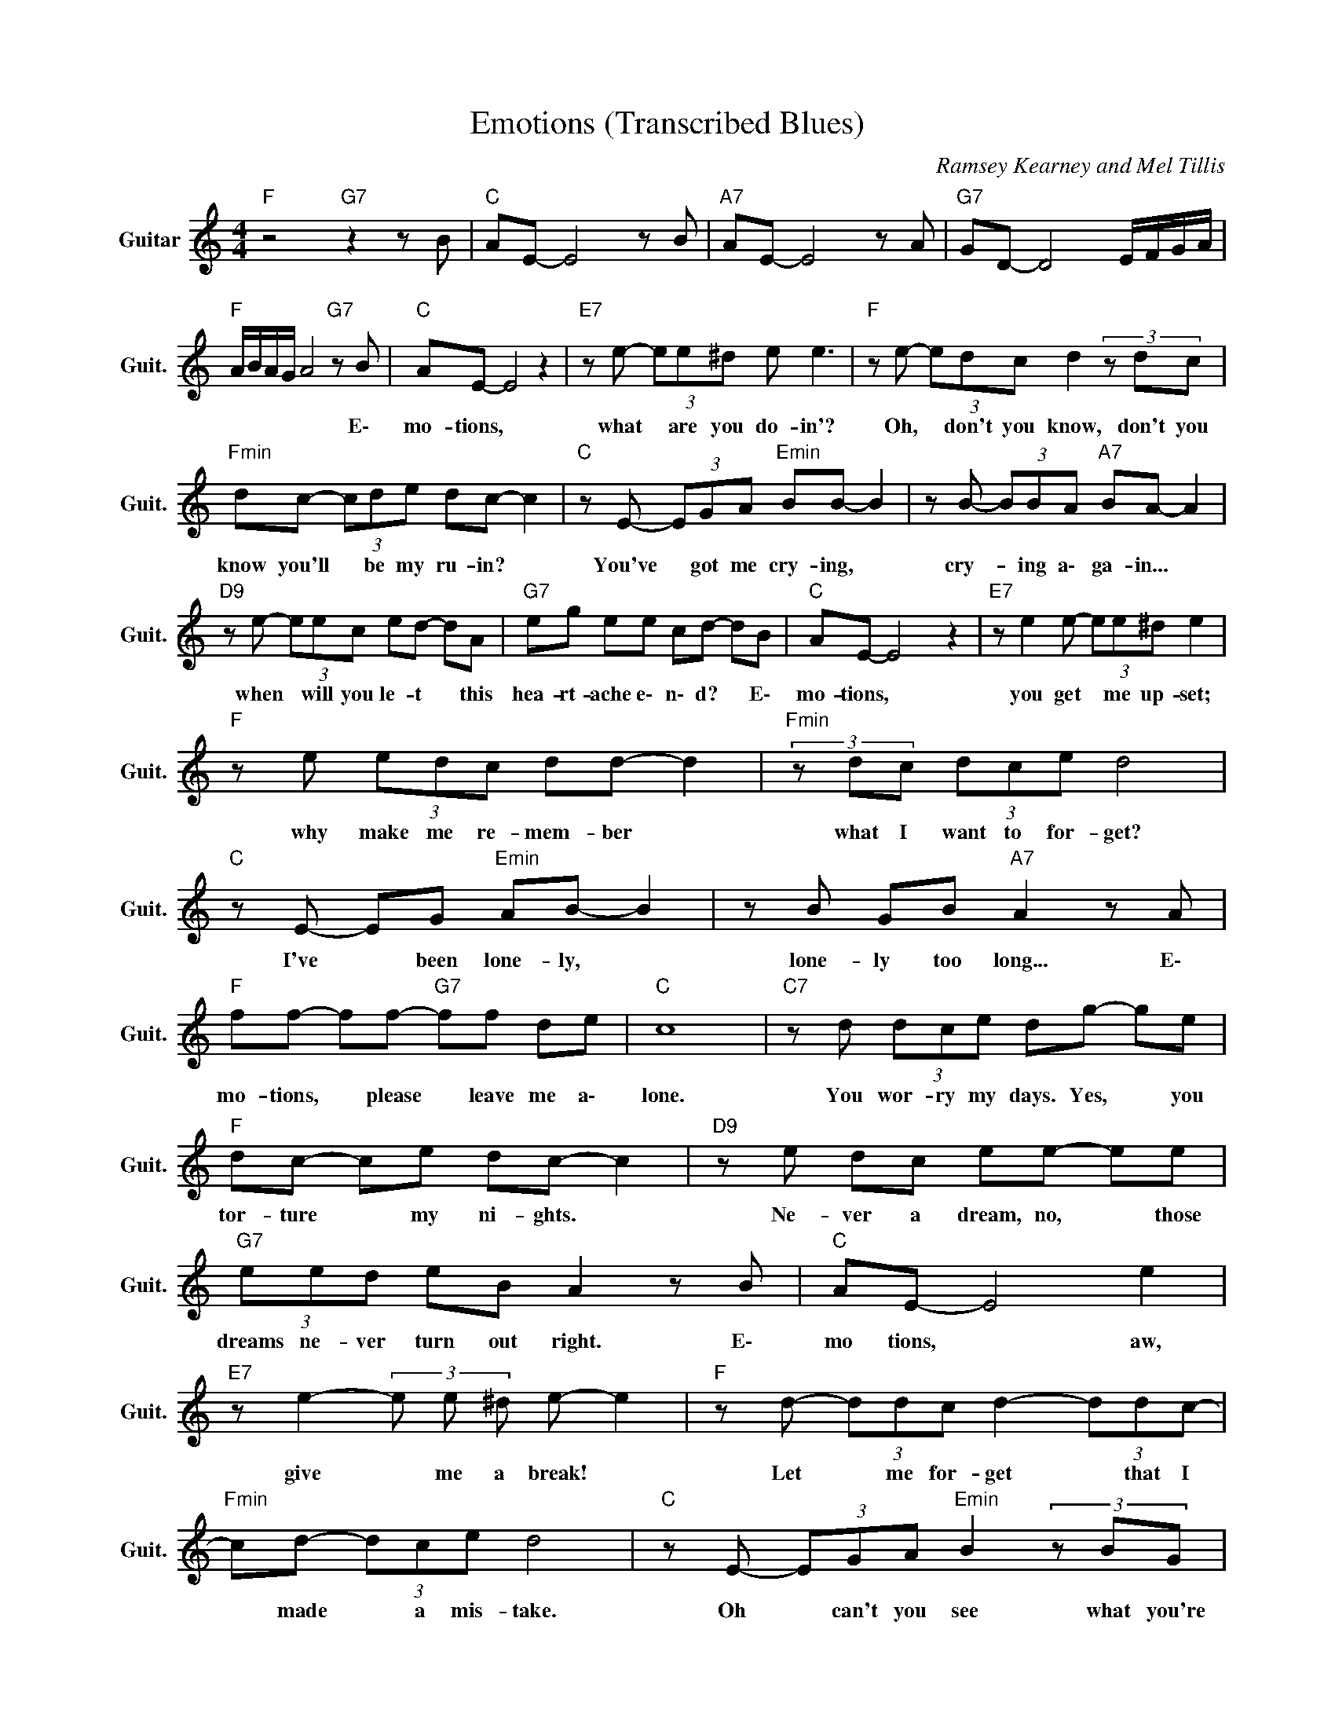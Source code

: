 X:1
T:Emotions (Transcribed Blues)
C:Ramsey Kearney and Mel Tillis
Z:All Rights Reserved
L:1/8
M:4/4
K:C
V:1 treble nm="Guitar" snm="Guit."
%%MIDI program 24
V:1
"F " z4"G7" z2 z B |"C " AE- E4 z B |"A7" AE- E4 z A |"G7" GD- D4 E/F/G/A/ | %4
w: ||||
"F " A/B/A/G/ A4"G7" z B |"C " AE- E4 z2 |"E7" z e- (3ee^d e e3 |"F " z e- (3edc d2(3zdc | %8
w: * * * * * E\-|mo- tions, *|what * are you do- in'?|Oh, * don't you know, don't you|
"Fmin" dc- (3cde dc- c2 |"C " z E- (3EGA"Emin" BB- B2 | z B- (3BBA"A7" BA- A2 | %11
w: know you'll * be my ru- in? *|You've * got me cry- ing, *|cry- * ing a\- ga- in... *|
"D9" z e- (3eec ed- dA |"G7" eg ee cd- dB |"C " AE- E4 z2 |"E7" z e2 e- (3ee^d e2 | %15
w: when * will you le- t * this|hea- rt- ache e\- n\- d? * E\-|mo- tions, *|you get * me up- set;|
"F " z e (3edc dd- d2 |"Fmin"(3zdc (3dce d4 |"C " z E- EG"Emin" AB- B2 | z B GB"A7" A2 z A | %19
w: why make me re- mem- ber *|what I want to for- get?|I've * been lone- ly, *|lone- ly too long... E\-|
"F " ff- ff-"G7" ff de |"C " c8 |"C7" z d (3dce dg- ge |"F " dc- ce dc- c2 |"D9" z e dc ee- ee | %24
w: mo- tions, * please * leave me a\-|lone.|You wor- ry my days. Yes, * you|tor- ture * my ni- ghts. *|Ne- ver a dream, no, * those|
"G7" (3eed eB A2 z B |"C " AE- E4 e2 |"E7" z e2- (3e e ^d e- e2 |"F " z d- (3ddc d2- (3ddc- | %28
w: dreams ne- ver turn out right. E\-|mo tions, * aw,|give * me a break! *|Let * me for- get * that I|
"Fmin" cd- (3dce d4 |"C " z E- (3EGA"Emin" B2(3zBG | BG B"A7" A2 z2 A |"F " f f3"G7" fd- de | %32
w: * made * a mis- take.|Oh * can't you see what you're|do- in' to me? E\-|mo- tions, please set * me|
"C " ec- c6 |"C7" z d (3dce dg- ge |"F " dc- ce (3dAc- c2 |"D9" z e dc ee- ee | %36
w: fre- e. *|You wor- ry my days. Yes, * you|tor- ture * my ni- gh- ts. *|Ne- ver a dream, no, * those|
"G7" (3eed eB A2 z B |"C " AE- E4 e2 |"E7" z e2- (3e e ^d e- e2 |"F " z d- (3ddc d2- (3ddc- | %40
w: dreams ne- ver turn out right. E\-|mo tions, * aw,|give * me a break! *|Let * me for- get * that I|
"Fmin" cd- (3dce d4 |"C " z E- (3EGA"Emin" B2(3zBG | BG B"A7" A2 z2 A |"F " ff- f6 | %44
w: * made * a mis- take.|Oh * can't you see what you're|do- in' to me? E\-|mo- tions, *|
"G7" z2 e2 B2 z d |"C " dc- cB"F " AE- E2- |"C " E8 |] %47
w: please set me|fre- e. * * * * *||

